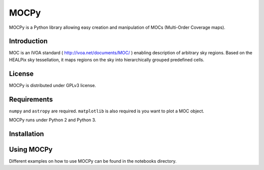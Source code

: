*****
MOCPy
*****

MOCPy is a Python library allowing easy creation and manipulation of MOCs (Multi-Order Coverage maps).

============
Introduction
============

MOC is an IVOA standard ( http://ivoa.net/documents/MOC/ ) enabling description 
of arbitrary sky regions. Based on the HEALPix sky tessellation, it maps 
regions on the sky into hierarchically grouped predefined cells.

=======
License
=======

MOCPy is distributed under GPLv3 license.

============
Requirements
============

``numpy`` and ``astropy`` are required.
``matplotlib`` is also required is you want to plot a MOC object.

MOCPy runs under Python 2 and Python 3.

============
Installation
============

===========
Using MOCPy
===========


Different examples on how to use MOCPy can be found in the notebooks directory.
